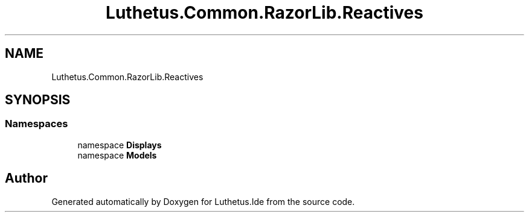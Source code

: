 .TH "Luthetus.Common.RazorLib.Reactives" 3 "Version 1.0.0" "Luthetus.Ide" \" -*- nroff -*-
.ad l
.nh
.SH NAME
Luthetus.Common.RazorLib.Reactives
.SH SYNOPSIS
.br
.PP
.SS "Namespaces"

.in +1c
.ti -1c
.RI "namespace \fBDisplays\fP"
.br
.ti -1c
.RI "namespace \fBModels\fP"
.br
.in -1c
.SH "Author"
.PP 
Generated automatically by Doxygen for Luthetus\&.Ide from the source code\&.
